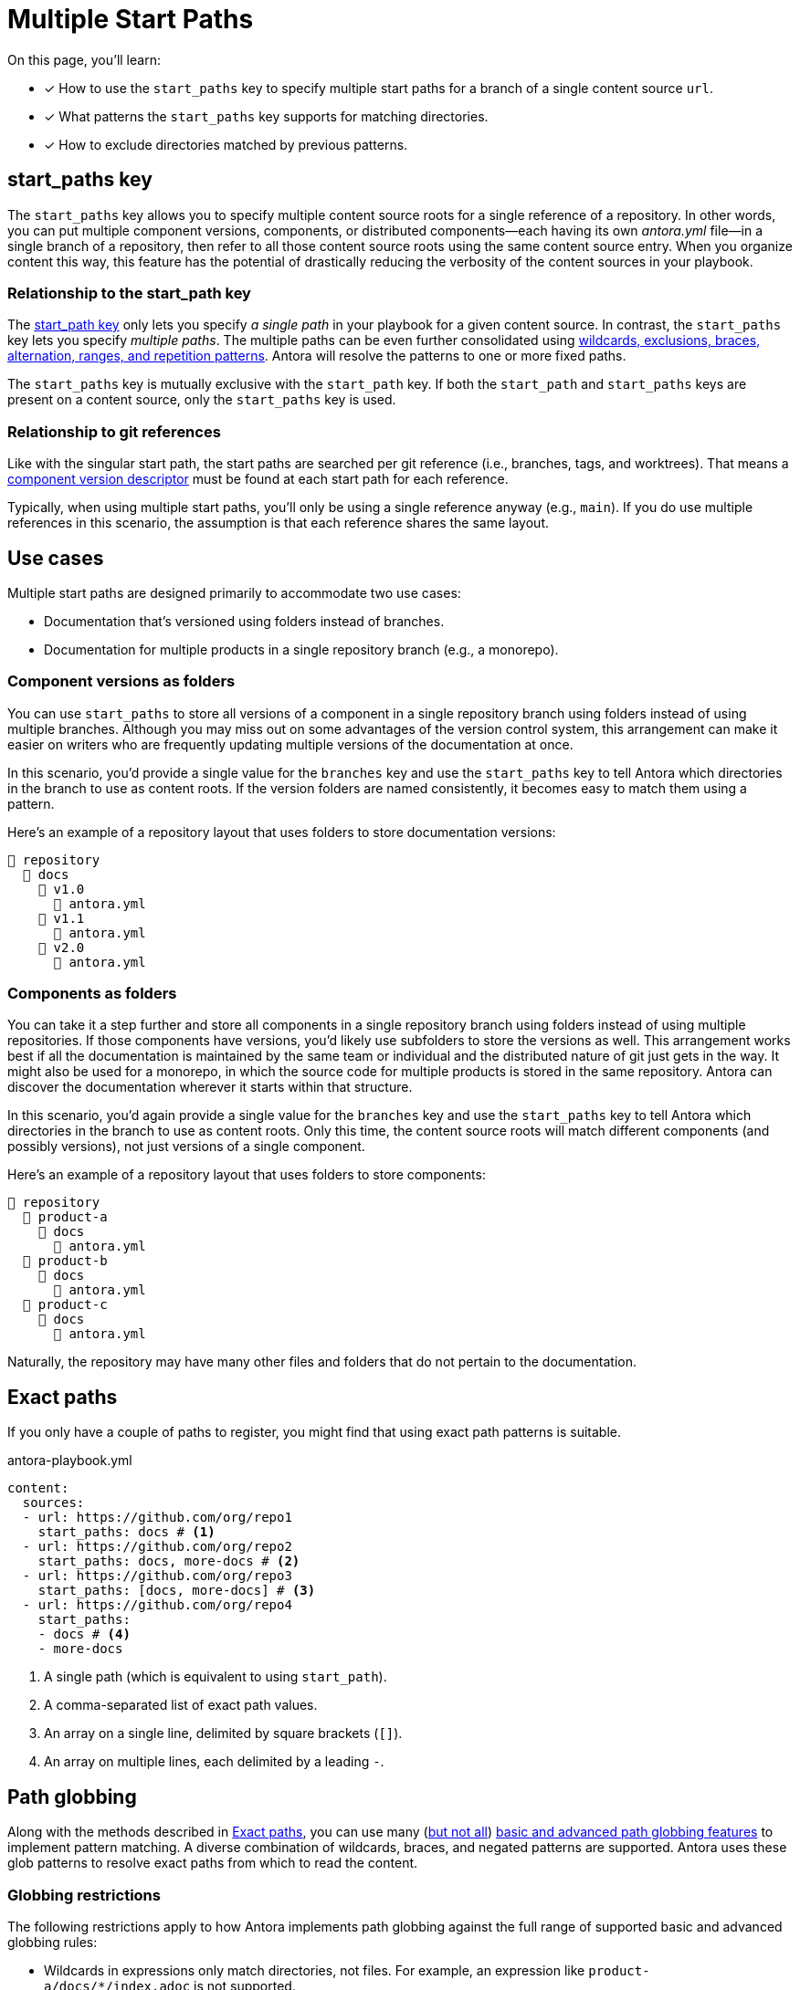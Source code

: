= Multiple Start Paths
//The `start_paths` feature lets you register more than one Antora component version within a single repository.
//If one repository branch or tag contains multiple [.path]_antora.yml_ component descriptors, you can specify the multiple start paths for a single repository URL using the `start_paths` key.

On this page, you'll learn:

* [x] How to use the `start_paths` key to specify multiple start paths for a branch of a single content source `url`.
* [x] What patterns the `start_paths` key supports for matching directories.
* [x] How to exclude directories matched by previous patterns.

[#start-paths-key]
== start_paths key

The `start_paths` key allows you to specify multiple content source roots for a single reference of a repository.
In other words, you can put multiple component versions, components, or distributed components--each having its own [.path]_antora.yml_ file--in a single branch of a repository, then refer to all those content source roots using the same content source entry.
When you organize content this way, this feature has the potential of drastically reducing the verbosity of the content sources in your playbook.

=== Relationship to the start_path key

The xref:content-source-start-path.adoc[start_path key] only lets you specify _a single path_ in your playbook for a given content source.
In contrast, the `start_paths` key lets you specify _multiple paths_.
The multiple paths can be even further consolidated using xref:content-refname-matching.adoc[wildcards, exclusions, braces, alternation, ranges, and repetition patterns].
Antora will resolve the patterns to one or more fixed paths.

The `start_paths` key is mutually exclusive with the `start_path` key.
If both the `start_path` and `start_paths` keys are present on a content source, only the `start_paths` key is used.

=== Relationship to git references

Like with the singular start path, the start paths are searched per git reference (i.e., branches, tags, and worktrees).
That means a xref:ROOT:component-version-descriptor.adoc[component version descriptor] must be found at each start path for each reference.

Typically, when using multiple start paths, you'll only be using a single reference anyway (e.g., `main`).
If you do use multiple references in this scenario, the assumption is that each reference shares the same layout.

== Use cases

Multiple start paths are designed primarily to accommodate two use cases:

* Documentation that's versioned using folders instead of branches.
* Documentation for multiple products in a single repository branch (e.g., a monorepo).

=== Component versions as folders

You can use `start_paths` to store all versions of a component in a single repository branch using folders instead of using multiple branches.
Although you may miss out on some advantages of the version control system, this arrangement can make it easier on writers who are frequently updating multiple versions of the documentation at once.

In this scenario, you'd provide a single value for the `branches` key and use the `start_paths` key to tell Antora which directories in the branch to use as content roots.
If the version folders are named consistently, it becomes easy to match them using a pattern.

Here's an example of a repository layout that uses folders to store documentation versions:

[listing]
----
📒 repository
  📂 docs
    📂 v1.0
      📄 antora.yml
    📂 v1.1
      📄 antora.yml
    📂 v2.0
      📄 antora.yml
----

=== Components as folders

You can take it a step further and store all components in a single repository branch using folders instead of using multiple repositories.
If those components have versions, you'd likely use subfolders to store the versions as well.
This arrangement works best if all the documentation is maintained by the same team or individual and the distributed nature of git just gets in the way.
It might also be used for a monorepo, in which the source code for multiple products is stored in the same repository.
Antora can discover the documentation wherever it starts within that structure.

In this scenario, you'd again provide a single value for the `branches` key and use the `start_paths` key to tell Antora which directories in the branch to use as content roots.
Only this time, the content source roots will match different components (and possibly versions), not just versions of a single component.

Here's an example of a repository layout that uses folders to store components:

[listing]
----
📒 repository
  📂 product-a
    📂 docs
      📄 antora.yml
  📂 product-b
    📂 docs
      📄 antora.yml
  📂 product-c
    📂 docs
      📄 antora.yml
----

Naturally, the repository may have many other files and folders that do not pertain to the documentation.

[#exact-paths]
== Exact paths

If you only have a couple of paths to register, you might find that using exact path patterns is suitable.

.antora-playbook.yml
[,yaml]
----
content:
  sources:
  - url: https://github.com/org/repo1
    start_paths: docs # <.>
  - url: https://github.com/org/repo2
    start_paths: docs, more-docs # <.>
  - url: https://github.com/org/repo3
    start_paths: [docs, more-docs] # <.>
  - url: https://github.com/org/repo4
    start_paths:
    - docs # <.>
    - more-docs
----
<.> A single path (which is equivalent to using `start_path`).
<.> A comma-separated list of exact path values.
<.> An array on a single line, delimited by square brackets (`+[]+`).
<.> An array on multiple lines, each delimited by a leading `-`.

[#path-globbing]
== Path globbing

Along with the methods described in <<exact-paths>>, you can use many (<<globbing-restrictions,but not all>>) https://github.com/micromatch/picomatch#globbing-features[basic and advanced path globbing features^] to implement pattern matching.
A diverse combination of wildcards, braces, and negated patterns are supported.
Antora uses these glob patterns to resolve exact paths from which to read the content.

[#globbing-restrictions]
=== Globbing restrictions

The following restrictions apply to how Antora implements path globbing against the full range of supported basic and advanced globbing rules:

* Wildcards in expressions only match directories, not files.
For example, an expression like `product-a/docs/*/index.adoc` is not supported.
* Brace expressions must have at least two entries, even if a wildcard is present.
For example, `+docs/product-{a*,b}+` is recognized as a brace expression, but not `+docs/product-{a*}+`.
* Single brace expressions that match multiple characters do not work when following a segment that contains a wildcard.
For example, `+*/v{0..99}+` matches the start path [.path]_product-a/v2_ but not [.path]_product-a/v99_.
Instead, use a nested brace expression for each length permutation, such as `+*/v{{1..9},{1..9}{0..9}}+`.
* Double globstar patterns such as `**/docs` are not supported.
A glob matches a single level in the hierarchy.

=== Wildcards

Wildcard matching reduces the number of values you need to assign to a `start_paths` key.
For instance, if you have multiple components stored in a branch, you could list them all in a comma-separated list like the one shown in <<ex-no-wildcard>>.

.antora-playbook.yml
[#ex-no-wildcard,yaml]
----
content:
  sources:
  - url: https://github.com/org/repo1
    branches: main
    start_paths: docs/product-a, docs/product-b, docs/product-c
----

Or, as shown in <<ex-wildcard>>, you could use a wildcard segment and reduce the number of values you need to declare.

.antora-playbook.yml
[#ex-wildcard,yaml]
----
content:
  sources:
  - url: https://github.com/org/repo1
    branches: main
    start_paths: docs/product-*
----

Wildcard matching offers the possibility of registering new content source roots as you add them, providing you keep the pattern consistent.

=== Braces

Brace expressions can specify an explicit list of items separated by commas to expand (`docs/product-{a,b,c,f}`) or a range of items to expand (`docs/product-{a..f}`).
A brace expression *may not* consist of only a single item, even if that item contains a wildcard (e.g., `+docs/product-{a}+` and `docs/product-{a*}` are not brace expressions).

Brace expressions may be nested (e.g., `+docs-*/v{{1..9},{1..9}{0..9}+` matches the subfolders v1 through v99 of root folders that match the name docs-*).
In this case, each permutation for each nested brace expression is tested.

When you use braces in a `start_paths` value, all entries within the braces must exist when expanded (unless the segment is preceded by a wildcard segment).

If you specify `docs/product-{a,b}` as a `start_paths` value, the following paths must be present within the repository:

* [.path]_docs/product-a_
* [.path]_docs/product-b_

You can use a prefix in your file path before a brace expression to simplify what Antora checks for in the expression.

.antora-playbook.yml
[,yaml]
----
content:
  sources:
  - url: https://github.com/org/repo1
    branches: main
    start_paths: docs/v{1..9}
----

You can also use wildcards in brace expressions to help expand values.

.antora-playbook.yml
[#ex-wild-braces,yaml]
----
content:
  sources:
  - url: https://github.com/org/repo1
    branches: main
    start_paths: docs/product-v{1*,2*}
----

The `start_paths` pattern in <<ex-wild-braces>> would match the following paths:

* docs/product-v1.1
* docs/product-v1.2
* docs/product-v1.2.1
* docs/product-v2.0
* docs/product-v2.1.1

=== Negated globs

Use negated patterns to exclude patterns previously matched.
This approach is useful if you want to match all directories except for those that match a certain pattern.

.antora-playbook.yml
[,yaml]
----
content:
  sources:
  - url: https://github.com/org/repo1
    start_paths:
    - docs/user/*
    - docs/dev/*
    - !**/*-beta.* # <.>
----
<.> Negated path globbing patterns must follow any path inclusions, and must be declared after locations that have already been matched.

== Ignored directories

Hidden directories (i.e., directories that begin with `.`) are ignored by default.
To include them in a `start_paths` path globbing pattern, use a `+.*+` in the pattern.
For example, use `docs/.*-{a,b}` to include all hidden directories with the suffix of `-a` or `-b`.

== Optional matches

A non-wildcard segment that follows a wildcard segment is considered optional.
This exception is intended to simplify directory matching logic.

For example, `docs/product-*/client` would match [.path]_product-a/client_ but disregard [.path]_product-b_ if it does not contain a [.path]_client_ folder.

Another valid example would be `docs/product/*/client` where the `+*+` represents different version directories (v1.0, v1.1, etc) of client documentation.
If the [.path]_client_ folder does not exist in one of the version directories, Antora ignores it from a validation perspective.

If the final segment of a file path pattern contains an unmatched brace pattern, Antora treats it as optional from a validation perspective.

For example, `docs/product-*/{client,b2b}` will not fail validation if [.path]_docs/product-a/b2b_ is not present.
